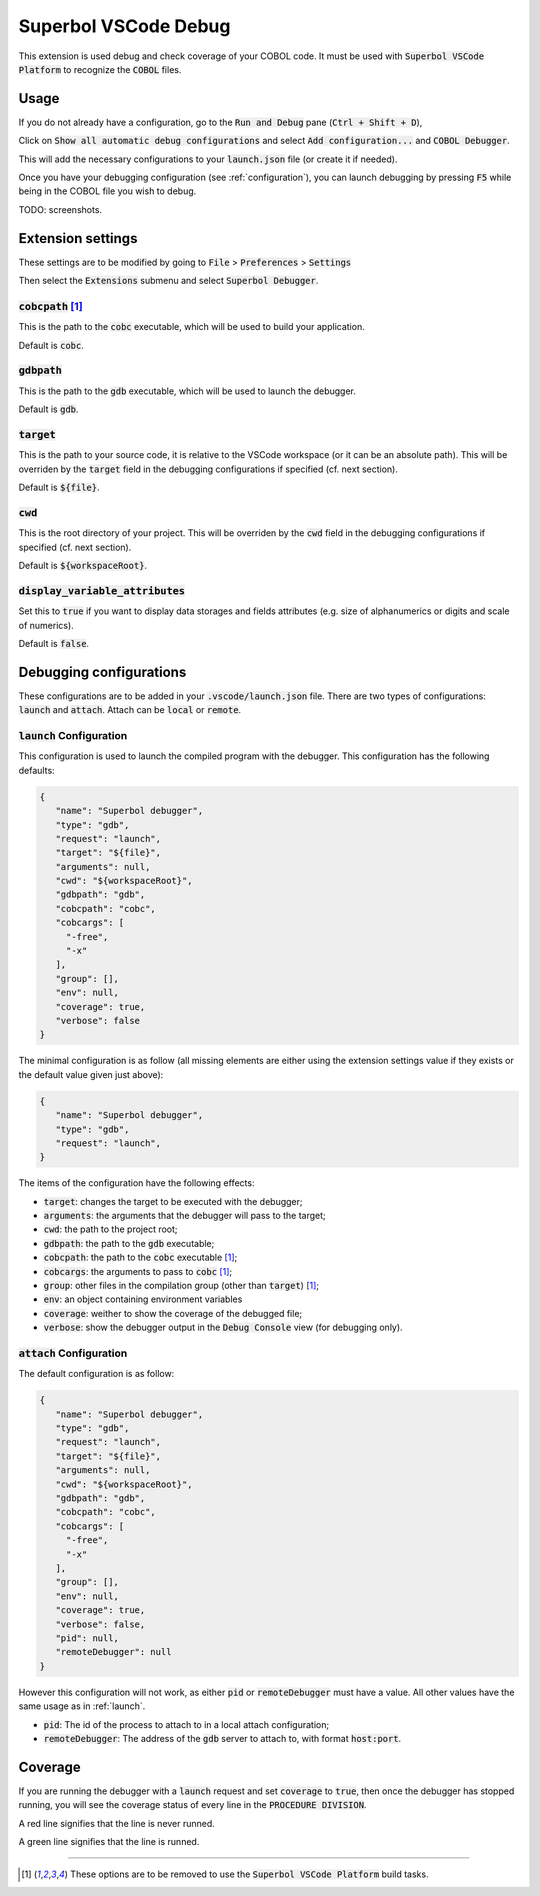 Superbol VSCode Debug
=====================

This extension is used debug and check coverage of your COBOL code. It must be used with :code:`Superbol VSCode Platform`
to recognize the :code:`COBOL` files.

Usage
-----

If you do not already have a configuration, go to the :code:`Run and Debug` pane (:code:`Ctrl + Shift + D`),

Click on :code:`Show all automatic debug configurations` and select :code:`Add configuration...`
and :code:`COBOL Debugger`.

This will add the necessary configurations to your :code:`launch.json` file (or create it if needed).

Once you have your debugging configuration (see :ref:`configuration`), you can launch debugging
by pressing :code:`F5` while being in the COBOL file you wish to debug.

TODO: screenshots.

Extension settings
------------------

These settings are to be modified by going to :code:`File` > :code:`Preferences` > :code:`Settings`

Then select the :code:`Extensions` submenu and select :code:`Superbol Debugger`.

:code:`cobcpath` [1]_
^^^^^^^^^^^^^^^^^^^^^

This is the path to the :code:`cobc` executable, which will be used to build your application.

Default is :code:`cobc`.

:code:`gdbpath`
^^^^^^^^^^^^^^^

This is the path to the :code:`gdb` executable, which will be used to launch the debugger.

Default is :code:`gdb`.

:code:`target`
^^^^^^^^^^^^^^

This is the path to your source code, it is relative to the VSCode workspace (or it can
be an absolute path). This will be overriden by the :code:`target` field in the debugging
configurations if specified (cf. next section).

Default is :code:`${file}`.

:code:`cwd`
^^^^^^^^^^^

This is the root directory of your project. This will be overriden by the :code:`cwd` field in
the debugging configurations if specified (cf. next section).

Default is :code:`${workspaceRoot}`.

:code:`display_variable_attributes`
^^^^^^^^^^^^^^^^^^^^^^^^^^^^^^^^^^^

Set this to :code:`true` if you want to display data storages and fields attributes (e.g. size of
alphanumerics or digits and scale of numerics).

Default is :code:`false`.

.. _configuration:

Debugging configurations
------------------------

These configurations are to be added in your :code:`.vscode/launch.json` file. There are two
types of configurations: :code:`launch` and :code:`attach`.
Attach can be :code:`local` or :code:`remote`.

.. _launch:

:code:`launch` Configuration
^^^^^^^^^^^^^^^^^^^^^^^^^^^^

This configuration is used to launch the compiled program with the debugger. This configuration
has the following defaults:

.. code-block:: json

   {
      "name": "Superbol debugger",
      "type": "gdb",
      "request": "launch",
      "target": "${file}",
      "arguments": null,
      "cwd": "${workspaceRoot}",
      "gdbpath": "gdb",
      "cobcpath": "cobc",
      "cobcargs": [
        "-free",
        "-x"
      ],
      "group": [],
      "env": null,
      "coverage": true,
      "verbose": false
   }

The minimal configuration is as follow (all missing elements are either using the extension
settings value if they exists or the default value given just above):

.. code-block:: json

   {
      "name": "Superbol debugger",
      "type": "gdb",
      "request": "launch",
   }

The items of the configuration have the following effects:

* :code:`target`: changes the target to be executed with the debugger;
* :code:`arguments`: the arguments that the debugger will pass to the target;
* :code:`cwd`: the path to the project root;
* :code:`gdbpath`: the path to the :code:`gdb` executable;
* :code:`cobcpath`: the path to the :code:`cobc` executable [1]_;
* :code:`cobcargs`: the arguments to pass to :code:`cobc` [1]_;
* :code:`group`: other files in the compilation group (other than :code:`target`) [1]_;
* :code:`env`: an object containing environment variables
* :code:`coverage`: weither to show the coverage of the debugged file;
* :code:`verbose`: show the debugger output in the :code:`Debug Console` view (for debugging only).

:code:`attach` Configuration
^^^^^^^^^^^^^^^^^^^^^^^^^^^^

The default configuration is as follow:

.. code-block:: json

   {
      "name": "Superbol debugger",
      "type": "gdb",
      "request": "launch",
      "target": "${file}",
      "arguments": null,
      "cwd": "${workspaceRoot}",
      "gdbpath": "gdb",
      "cobcpath": "cobc",
      "cobcargs": [
        "-free",
        "-x"
      ],
      "group": [],
      "env": null,
      "coverage": true,
      "verbose": false,
      "pid": null,
      "remoteDebugger": null
   }

However this configuration will not work, as either :code:`pid` or :code:`remoteDebugger` must
have a value. All other values have the same usage as in :ref:`launch`.

* :code:`pid`: The id of the process to attach to in a local attach configuration;
* :code:`remoteDebugger`: The address of the :code:`gdb` server to attach to, with format :code:`host:port`.

Coverage
--------

If you are running the debugger with a :code:`launch` request and set :code:`coverage` to :code:`true`,
then once the debugger has stopped running, you will see the coverage status of every line in the
:code:`PROCEDURE DIVISION`.

A red line signifies that the line is never runned.

A green line signifies that the line is runned.

----

.. [1] These options are to be removed to use the :code:`Superbol VSCode Platform` build tasks.
